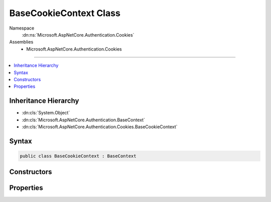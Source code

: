

BaseCookieContext Class
=======================





Namespace
    :dn:ns:`Microsoft.AspNetCore.Authentication.Cookies`
Assemblies
    * Microsoft.AspNetCore.Authentication.Cookies

----

.. contents::
   :local:



Inheritance Hierarchy
---------------------


* :dn:cls:`System.Object`
* :dn:cls:`Microsoft.AspNetCore.Authentication.BaseContext`
* :dn:cls:`Microsoft.AspNetCore.Authentication.Cookies.BaseCookieContext`








Syntax
------

.. code-block:: csharp

    public class BaseCookieContext : BaseContext








.. dn:class:: Microsoft.AspNetCore.Authentication.Cookies.BaseCookieContext
    :hidden:

.. dn:class:: Microsoft.AspNetCore.Authentication.Cookies.BaseCookieContext

Constructors
------------

.. dn:class:: Microsoft.AspNetCore.Authentication.Cookies.BaseCookieContext
    :noindex:
    :hidden:

    
    .. dn:constructor:: Microsoft.AspNetCore.Authentication.Cookies.BaseCookieContext.BaseCookieContext(Microsoft.AspNetCore.Http.HttpContext, Microsoft.AspNetCore.Builder.CookieAuthenticationOptions)
    
        
    
        
        :type context: Microsoft.AspNetCore.Http.HttpContext
    
        
        :type options: Microsoft.AspNetCore.Builder.CookieAuthenticationOptions
    
        
        .. code-block:: csharp
    
            public BaseCookieContext(HttpContext context, CookieAuthenticationOptions options)
    

Properties
----------

.. dn:class:: Microsoft.AspNetCore.Authentication.Cookies.BaseCookieContext
    :noindex:
    :hidden:

    
    .. dn:property:: Microsoft.AspNetCore.Authentication.Cookies.BaseCookieContext.Options
    
        
        :rtype: Microsoft.AspNetCore.Builder.CookieAuthenticationOptions
    
        
        .. code-block:: csharp
    
            public CookieAuthenticationOptions Options { get; }
    


